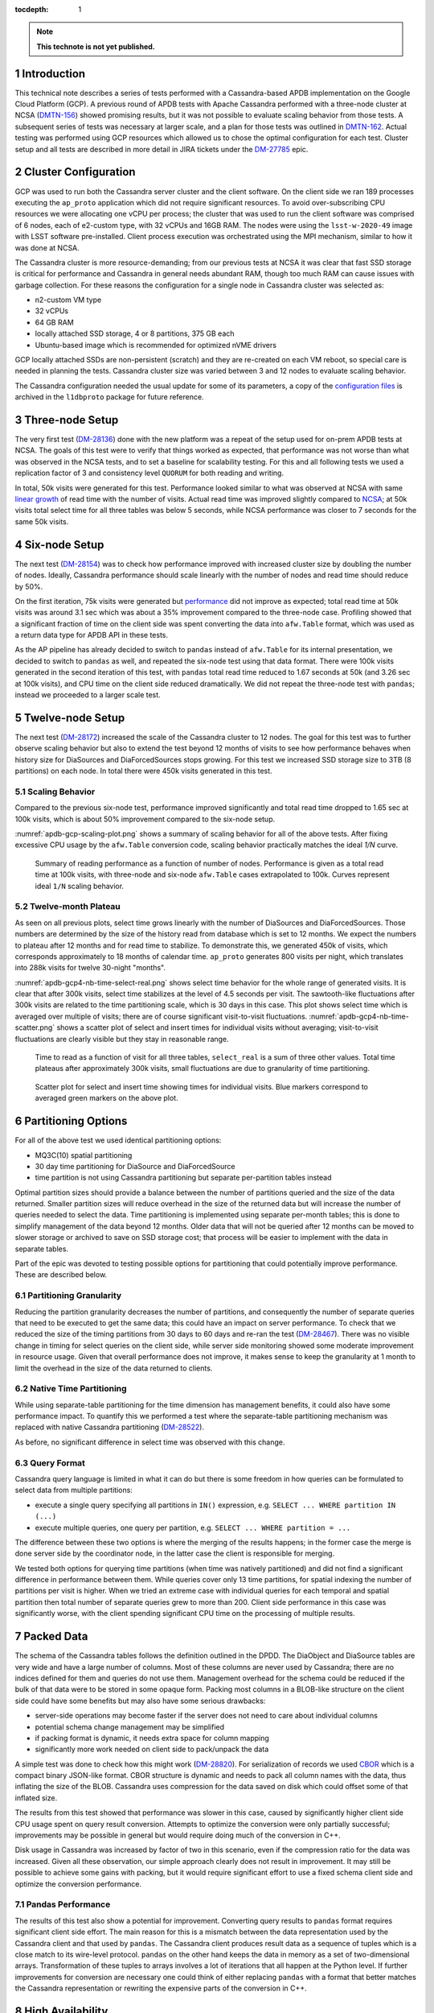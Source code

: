 
:tocdepth: 1

.. sectnum::

.. TODO: Delete the note below before merging new content to the master branch.

.. note::

   **This technote is not yet published.**


Introduction
============

This technical note describes a series of tests performed with a Cassandra-based
APDB implementation on the Google Cloud Platform (GCP). A previous round of APDB
tests with Apache Cassandra performed with a three-node cluster at NCSA
(`DMTN-156`_) showed promising results, but it was not possible to evaluate
scaling behavior from those tests. A subsequent series of tests was necessary at larger
scale, and a plan for those tests was outlined in `DMTN-162`_. Actual testing was
performed using GCP resources which allowed us to chose the optimal configuration
for each test. Cluster setup and all tests are described in more detail in JIRA
tickets under the `DM-27785`_ epic.


Cluster Configuration
=====================

GCP was used to run both the Cassandra server cluster and the client software. On
the client side we ran 189 processes executing the ``ap_proto`` application
which did not require significant resources. To avoid over-subscribing CPU
resources we were allocating one vCPU per process; the cluster that was used to
run the client software was comprised of 6 nodes, each of e2-custom type, with 32
vCPUs and 16GB RAM. The nodes were using the ``lsst-w-2020-49`` image with LSST
software pre-installed. Client process execution was orchestrated using the MPI
mechanism, similar to how it was done at NCSA.

The Cassandra cluster is more resource-demanding; from our previous tests at NCSA
it was clear that fast SSD storage is critical for performance and Cassandra in
general needs abundant RAM, though too much RAM can cause issues with
garbage collection. For these reasons the configuration for a single node in
Cassandra cluster was selected as:

- n2-custom VM type
- 32 vCPUs
- 64 GB RAM
- locally attached SSD storage, 4 or 8 partitions, 375 GB each
- Ubuntu-based image which is recommended for optimized nVME drivers

GCP locally attached SSDs are non-persistent (scratch) and they are
re-created on each VM reboot, so special care is needed in planning the tests.
Cassandra cluster size was varied between 3 and 12 nodes to evaluate scaling
behavior.

The Cassandra configuration needed the usual update for some of its parameters, a copy
of the `configuration files
<https://github.com/lsst-dm/l1dbproto/tree/u/andy-slac/cassandra-2/misc/gcp-test/cassandra-config>`_
is archived in the ``l1dbproto`` package for future reference.


Three-node Setup
================

The very first test (`DM-28136`_) done with the new platform was a
repeat of the setup used for on-prem APDB tests at NCSA. The goals of this test were to
verify that things worked as expected, that performance was not worse than what
was observed in the NCSA tests, and to set a baseline for scalability testing. For
this and all following tests we used a replication factor of 3 and consistency level
``QUORUM`` for both reading and writing.

In total, 50k visits were generated for this test. Performance looked similar to
what was observed at NCSA with same `linear growth
<_static/apdb-gcp1-nb-time-select-fit.png>`_ of read time with the number of
visits. Actual read time was improved slightly compared to `NCSA
<https://dmtn-156.lsst.io/#three-replica-cassandra-test>`_; at 50k visits total
select time for all three tables was below 5 seconds, while NCSA performance
was closer to 7 seconds for the same 50k visits.


Six-node Setup
==============

The next test (`DM-28154`_) was to check how performance improved with
increased cluster size by doubling the number of nodes. Ideally, Cassandra
performance should scale linearly with the number of nodes and read time
should reduce by 50%.

On the first iteration, 75k visits were generated but `performance
<_static/apdb-gcp2-nb-time-select-fit.png>`_ did not improve as expected; total
read time at 50k visits was around 3.1 sec which was about a 35% improvement
compared to the three-node case. Profiling showed that a significant fraction of time
on the client side was spent converting the data into ``afw.Table`` format, which
was used as a return data type for APDB API in these tests.

As the AP pipeline has already decided to switch to ``pandas`` instead of ``afw.Table``
for its internal presentation, we decided to switch to ``pandas`` as well, and
repeated the six-node test using that data format. There were 100k visits generated
in the second iteration of this test, with ``pandas`` total read time reduced to
1.67 seconds at 50k (and 3.26 sec at 100k visits), and CPU time on the client side
reduced dramatically. We did not repeat the three-node test with ``pandas``;
instead we proceeded to a larger scale test.


Twelve-node Setup
=================

The next test (`DM-28172`_) increased the scale of the Cassandra cluster to 12 nodes. The
goal for this test was to further observe scaling behavior but also to extend the test
beyond 12 months of visits to see how performance behaves when history size for
DiaSources and DiaForcedSources stops growing. For this test we increased SSD
storage size to 3TB (8 partitions) on each node. In total there were 450k
visits generated in this test.

Scaling Behavior
----------------

Compared to the previous six-node test, performance improved significantly and total
read time dropped to 1.65 sec at 100k visits, which is about 50% improvement
compared to the six-node setup.

:numref:`apdb-gcp-scaling-plot.png` shows a summary of scaling behavior for all
of the above tests. After fixing excessive CPU usage by the ``afw.Table`` conversion code,
scaling behavior practically matches the ideal `1/N` curve.


.. figure:: /_static/apdb-gcp-scaling-plot.png
   :name: apdb-gcp-scaling-plot.png
   :target: _static/apdb-gcp-scaling-plot.png

   Summary of reading performance as a function of number of nodes. Performance
   is given as a total read time at 100k visits, with three-node and six-node
   ``afw.Table`` cases extrapolated to 100k. Curves represent ideal ``1/N``
   scaling behavior.

Twelve-month Plateau
--------------------

As seen on all previous plots, select time grows linearly with the number
of DiaSources and DiaForcedSources. Those numbers are determined by the size of
the history read from database which is set to 12 months. We expect the numbers
to plateau after 12 months and for read time to stabilize. To
demonstrate this, we generated 450k of visits, which corresponds approximately to
18 months of calendar time. ``ap_proto`` generates 800 visits per night, which translates
into 288k visits for twelve 30-night "months".

:numref:`apdb-gcp4-nb-time-select-real.png` shows select time behavior for the
whole range of generated visits. It is clear that after 300k visits, select time
stabilizes at the level of 4.5 seconds per visit. The sawtooth-like
fluctuations after 300k visits are related to the time partitioning scale, which
is 30 days in this case. This plot shows select time which is averaged over
multiple of visits; there are of course significant visit-to-visit
fluctuations. :numref:`apdb-gcp4-nb-time-scatter.png` shows a scatter plot of
select and insert times for individual visits without averaging; visit-to-visit
fluctuations are clearly visible but they stay in reasonable range.

.. figure:: /_static/apdb-gcp4-nb-time-select-real.png
   :name: apdb-gcp4-nb-time-select-real.png
   :target: _static/apdb-gcp4-nb-time-select-real.png

   Time to read as a function of visit for all three tables, ``select_real`` is
   a sum of three other values. Total time plateaus after approximately 300k
   visits, small fluctuations are due to granularity of time partitioning.
 
.. figure:: /_static/apdb-gcp4-nb-time-scatter.png
   :name: apdb-gcp4-nb-time-scatter.png
   :target: _static/apdb-gcp4-nb-time-scatter.png

   Scatter plot for select and insert time showing times for individual visits.
   Blue markers correspond to averaged green markers on the above plot.
 

Partitioning Options
====================

For all of the above test we used identical partitioning options:

- MQ3C(10) spatial partitioning
- 30 day time partitioning for DiaSource and DiaForcedSource
- time partition is not using Cassandra partitioning but separate
  per-partition tables instead

Optimal partition sizes should provide a balance between the number of partitions
queried and the size of the data returned. Smaller partition sizes will reduce
overhead in the size of the returned data but will increase the number of
queries needed to select the data. Time partitioning is implemented using
separate per-month tables; this is done to simplify management of the data
beyond 12 months. Older data that will not be queried after 12 months can be
moved to slower storage or archived to save on SSD storage cost; that process
will be easier to implement with the data in separate tables.

Part of the epic was devoted to testing possible options for partitioning that
could potentially improve performance. These are described below.

Partitioning Granularity
------------------------

Reducing the partition granularity decreases the number of partitions, and consequently
the number of separate queries that need to be executed to get the same data;
this could have an impact on server performance. To check that we reduced the
size of the timing partitions from 30 days to 60 days and re-ran the test
(`DM-28467`_). There was no visible change in timing for select queries on
the client side, while server side monitoring showed some moderate improvement in
resource usage. Given that overall performance does not improve, it makes sense to
keep the granularity at 1 month to limit the overhead in the size of the data
returned to clients.

Native Time Partitioning
------------------------

While using separate-table partitioning for the time dimension has management
benefits, it could also have some performance impact. To quantify this we
performed a test where the separate-table partitioning mechanism was replaced with
native Cassandra partitioning (`DM-28522`_).

As before, no significant difference in select time was observed with this
change.

Query Format
------------

Cassandra query language is limited in what it can do but there is some freedom
in how queries can be formulated to select data from multiple partitions:

- execute a single query specifying all partitions in ``IN()`` expression, e.g.
  ``SELECT ... WHERE partition IN (...)``
- execute multiple queries, one query per partition, e.g. ``SELECT ... WHERE
  partition = ...``

The difference between these two options is where the merging of the results
happens; in the former case the merge is done server side by the coordinator node, in
the latter case the client is responsible for merging.

We tested both options for querying time partitions (when time was natively
partitioned) and did not find a significant difference in performance between
them. While queries cover only 13 time partitions, for spatial indexing the number of
partitions per visit is higher. When we tried an extreme case with individual
queries for each temporal and spatial partition then total number of separate
queries grew to more than 200. Client side performance in this case was
significantly worse, with the client spending significant CPU time on the processing
of multiple results.


Packed Data
===========

The schema of the Cassandra tables follows the definition outlined in the DPDD. The DiaObject
and DiaSource tables are very wide and have a large number of columns. Most of
these columns are never used by Cassandra; there are no indices defined for
them and queries do not use them.  Management overhead for the schema could be
reduced if the bulk of that data were to be stored in some opaque form. Packing most
columns in a BLOB-like structure on the client side could have some benefits but
may also have some serious drawbacks:

- server-side operations may become faster if the server does not need to care
  about individual columns
- potential schema change management may be simplified
- if packing format is dynamic, it needs extra space for column mapping
- significantly more work needed on client side to pack/unpack the data

A simple test was done to check how this might work (`DM-28820`_). For
serialization of records we used `CBOR <https://cbor.io/>`_ which is a compact
binary JSON-like format. CBOR structure is dynamic and needs to pack all column
names with the data, thus inflating the size of the BLOB. Cassandra uses
compression for the data saved on disk which could offset some of that inflated
size.

The results from this test showed that performance was slower in this case, 
caused by significantly higher client side CPU usage spent on query
result conversion. Attempts to optimize the conversion were only partially
successful; improvements may be possible in general but would require doing
much of the conversion in C++.

Disk usage in Cassandra was increased by factor of two in this scenario, even if the compression
ratio for the data was increased. Given all these observation, our simple approach
clearly does not result in improvement. It may still be possible to achieve
some gains with packing, but it would require significant effort to use a fixed
schema client side and optimize the conversion performance.

Pandas Performance
------------------

The results of this test also show a potential for improvement. Converting
query results to ``pandas`` format requires significant client side effort.
The main reason for this is a mismatch between the data representation used by
the Cassandra client and that used by ``pandas``. The Cassandra client produces result data as a
sequence of tuples which is a close match to its wire-level protocol. ``pandas`` on
the other hand keeps the data in memory as a set of two-dimensional arrays.
Transformation of these tuples to arrays involves a lot of iterations that all happen
at the Python level. If further improvements for conversion are necessary one could
think of either replacing ``pandas`` with a format that better matches
the Cassandra representation or rewriting the expensive parts of the conversion in C++.


High Availability
=================

One unplanned test happened by accident but allowed us to check how well the high
availability feature of Cassandra performs (`DM-28522`_). One of the eight
Cassandra nodes was misconfigured and its server became unavailable for several
hours. Despite that, the cluster continued functioning normally without much of
impact on performance. Both read and write latencies stayed at the same level,
though obviously timeouts did happen when some clients that connected to that
particular instance had to wait for a response before the cluster declared the node
to be dead.

After the instance was reconfigured and re-joined the cluster all operations
continued and monitoring showed that data recovery on the temporary unavailable
node worked as expected. This incident shows that Cassandra can function
without service degradation when one replica becomes inaccessible. Cassandra
has a flexible consistency model which can be tuned for particular operation
models.


Other observations
==================

High CPU Usage
--------------

Monitoring the Cassandra cluster showed that occasionally one or two servers could
start showing high CPU usage compared to all other servers. It did not seem to
affect overall performance very much; a noticeable effect was seen only on write latency
which still stayed reasonably low. It seems that the issue can be mitigated by
restarting that particular instance. After the restart CPU usage returns to normal.
This may be related to how the cluster is initialized, as it was only seen when
the cluster was re-initialized from scratch. We tried to get some advice from
the Cassandra developers on this issue, but none of the suggestion we received helped to
understand the cause.

What Was Not Tested
-------------------

The tests with the AP prototype represent just a basic part of the AP pipeline
operation. Some more complicated options are not implemented in the prototype,
in particular:

- Day-time re-association of DiaSources to SSObjects is not implemented and
  was not tested. Due to Cassandra's architecture update operations are not
  trivial and may have some impact on later read requests. It may be possible
  to avoid this completely by splitting the table schema, and it clearly deserves
  a separate test.
- Possible concurrent access to APDB data by other clients was not tested. At
  this point it is not clear what these other clients could be.
- Variability of DiaSources density. ``ap_proto`` currently uses a uniform
  distribution for DiaSources. It would be interesting to see the effect of
  non-uniformity on performance.
- Data management aspects of the operations were not tested. Such operations
  would include archiving or removal of older data and cleanup of the tables.
  This aspect will need to be understood and tested as well.


Conclusion
==========

We tested the APDB prototype against a Cassandra cluster running on GCP using
different options for cluster size and for its operating parameters. A twelve-node
Cassandra cluster seemed to provide performance that could be adequate for AP
pipeline operation for the scale of one year and beyond. The tests also provided
valuable insight into the operation of a Cassandra cluster and the potential for
further client side performance improvements.



.. _DMTN-156: https://dmtn-156.lsst.io/
.. _DMTN-162: https://dmtn-162.lsst.io/
.. _DM-27785: https://jira.lsstcorp.org/browse/DM-27785
.. _DM-28136: https://jira.lsstcorp.org/browse/DM-28136
.. _DM-28154: https://jira.lsstcorp.org/browse/DM-28154
.. _DM-28172: https://jira.lsstcorp.org/browse/DM-28172
.. _DM-28467: https://jira.lsstcorp.org/browse/DM-28467
.. _DM-28522: https://jira.lsstcorp.org/browse/DM-28522
.. _DM-28820: https://jira.lsstcorp.org/browse/DM-28820
